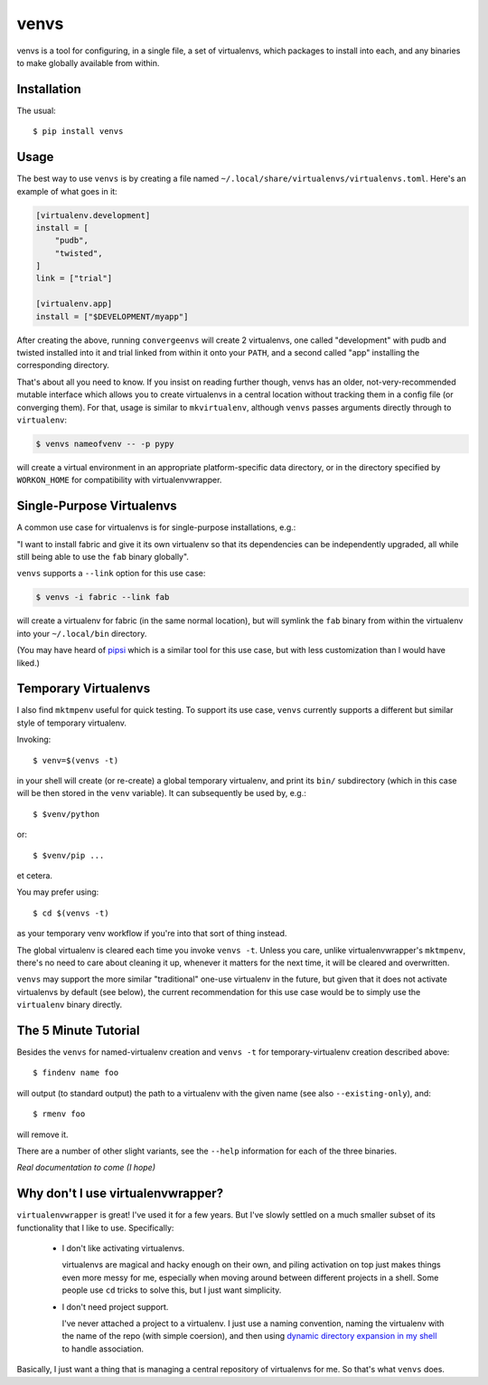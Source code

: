 =====
venvs
=====

|PyPI| |Pythons| |Travis| |AppVeyor|

venvs is a tool for configuring, in a single file, a set of virtualenvs,
which packages to install into each, and any binaries to make globally
available from within.


Installation
------------

The usual::

    $ pip install venvs


Usage
-----

The best way to use ``venvs`` is by creating a file named
``~/.local/share/virtualenvs/virtualenvs.toml``. Here's an example of what goes
in it:

.. code-block::

    [virtualenv.development]
    install = [
        "pudb",
        "twisted",
    ]
    link = ["trial"]

    [virtualenv.app]
    install = ["$DEVELOPMENT/myapp"]

After creating the above, running ``convergeenvs`` will create 2 virtualenvs,
one called "development" with pudb and twisted installed into it and trial
linked from within it onto your ``PATH``, and a second called "app" installing
the corresponding directory.

That's about all you need to know. If you insist on reading further though,
venvs has an older, not-very-recommended mutable interface which allows you to
create virtualenvs in a central location without tracking them in a config file
(or converging them). For that, usage is similar to ``mkvirtualenv``,
although ``venvs`` passes arguments directly through to ``virtualenv``:

.. code-block:: sh

    $ venvs nameofvenv -- -p pypy

will create a virtual environment in an appropriate platform-specific
data directory, or in the directory specified by ``WORKON_HOME`` for
compatibility with virtualenvwrapper.


Single-Purpose Virtualenvs
--------------------------

A common use case for virtualenvs is for single-purpose installations, e.g.:

"I want to install fabric and give it its own virtualenv so that its
dependencies can be independently upgraded, all while still being able to use
the ``fab`` binary globally".

``venvs`` supports a ``--link`` option for this use case:

.. code-block:: sh

    $ venvs -i fabric --link fab

will create a virtualenv for fabric (in the same normal location), but will
symlink the ``fab`` binary from within the virtualenv into your
``~/.local/bin`` directory.

(You may have heard of `pipsi <https://github.com/mitsuhiko/pipsi>`_ which is a
similar tool for this use case, but with less customization than I would have
liked.)


Temporary Virtualenvs
---------------------

I also find ``mktmpenv`` useful for quick testing. To support its use case,
``venvs`` currently supports a different but similar style of temporary
virtualenv.

Invoking::

    $ venv=$(venvs -t)

in your shell will create (or re-create) a global temporary virtualenv,
and print its ``bin/`` subdirectory (which in this case will be then
stored in the ``venv`` variable). It can subsequently be used by, e.g.::

    $ $venv/python

or::

    $ $venv/pip ...

et cetera.

You may prefer using::

    $ cd $(venvs -t)

as your temporary venv workflow if you're into that sort of thing instead.

The global virtualenv is cleared each time you invoke ``venvs -t``.
Unless you care, unlike virtualenvwrapper's ``mktmpenv``, there's no
need to care about cleaning it up, whenever it matters for the next
time, it will be cleared and overwritten.

``venvs`` may support the more similar "traditional" one-use virtualenv in the
future, but given that it does not activate virtualenvs by default (see below),
the current recommendation for this use case would be to simply use the
``virtualenv`` binary directly.


The 5 Minute Tutorial
---------------------

Besides the ``venvs`` for named-virtualenv creation and ``venvs -t`` for
temporary-virtualenv creation described above::

    $ findenv name foo

will output (to standard output) the path to a virtualenv with the given name
(see also ``--existing-only``), and::

    $ rmenv foo

will remove it.

There are a number of other slight variants, see the ``--help`` information for
each of the three binaries.

*Real documentation to come (I hope)*


Why don't I use virtualenvwrapper?
----------------------------------

``virtualenvwrapper`` is great! I've used it for a few years. But I've
slowly settled on a much smaller subset of its functionality that I like
to use. Specifically:

    * I don't like activating virtualenvs.

      virtualenvs are magical and hacky enough on their own, and piling
      activation on top just makes things even more messy for me, especially
      when moving around between different projects in a shell.  Some people
      use ``cd`` tricks to solve this, but I just want simplicity.

    * I don't need project support.

      I've never attached a project to a virtualenv. I just use a naming
      convention, naming the virtualenv with the name of the repo (with simple
      coersion), and then using `dynamic directory expansion in my shell
      <https://github.com/Julian/dotfiles/blob/4376b05de0f7af9e7ecb2e3596b8830c806c5d71/.config/zsh/.zshrc#L59-L92>`_
      to handle association.

Basically, I just want a thing that is managing a central repository of
virtualenvs for me. So that's what ``venvs`` does.


.. |PyPI| image:: https://img.shields.io/pypi/v/venvs.svg
   :alt: PyPI version
   :target: https://pypi.org/project/venvs/

.. |Pythons| image:: https://img.shields.io/pypi/pyversions/venvs.svg
   :alt: Supported Python versions
   :target: https://pypi.org/project/venvs/

.. |Travis| image:: https://travis-ci.org/Julian/venvs.svg?branch=master
   :alt: Travis build status
   :target: https://travis-ci.org/Julian/venvs

.. |AppVeyor| image:: https://ci.appveyor.com/api/projects/status/9ybhc3jvygurtl90/branch/master?svg=true
   :alt: AppVeyor build status
   :target: https://ci.appveyor.com/project/Julian/venvs


